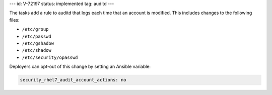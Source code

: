 ---
id: V-72197
status: implemented
tag: auditd
---

The tasks add a rule to auditd that logs each time that an account is modified.
This includes changes to the following files:

* ``/etc/group``
* ``/etc/passwd``
* ``/etc/gshadow``
* ``/etc/shadow``
* ``/etc/security/opasswd``

Deployers can opt-out of this change by setting an Ansible variable:

.. code-block:: yaml

    security_rhel7_audit_account_actions: no
